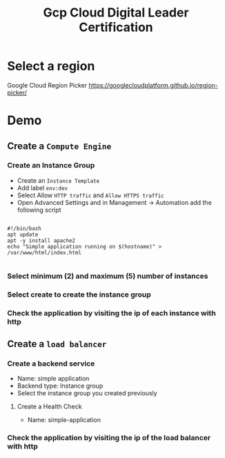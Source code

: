 #+title: Gcp Cloud Digital Leader Certification

* Select a region

Google Cloud Region Picker
https://googlecloudplatform.github.io/region-picker/

* Demo

** Create a =Compute Engine=

*** Create an Instance Group
- Create an =Instance Template=
- Add label =env:dev=
- Select Allow =HTTP traffic= and =Allow HTTPS traffic=
- Open Advanced Settings and in Management -> Automation add the following script

#+begin_src shell

#!/bin/bash
apt update
apt -y install apache2
echo "Simple application running on $(hostname)" > /var/www/html/index.html

#+end_src

*** Select minimum (2) and maximum (5) number of instances

*** Select create to create the instance group

*** Check the application by visiting the ip of each instance with http

** Create a =load balancer=

*** Create a backend service
- Name: simple application
- Backend type: Instance group
- Select the instance group you created previously

**** Create a Health Check
- Name: simple-application

*** Check the application by visiting the ip of the load balancer with http
